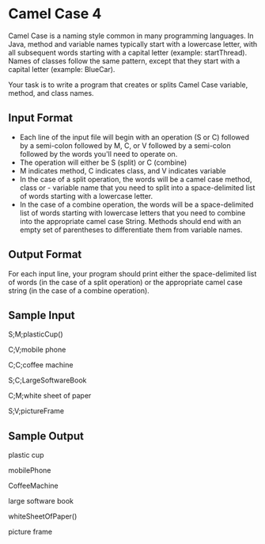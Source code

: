 * Camel Case 4

Camel Case is a naming style common in many programming languages. In Java, method and variable names typically start with a lowercase letter, with all subsequent words starting with a capital letter (example: startThread). Names of classes follow the same pattern, except that they start with a capital letter (example: BlueCar).

Your task is to write a program that creates or splits Camel Case variable, method, and class names.

** Input Format

- Each line of the input file will begin with an operation (S or C) followed by a semi-colon followed by M, C, or V followed by a semi-colon followed by the words you'll need to operate on.
- The operation will either be S (split) or C (combine)
- M indicates method, C indicates class, and V indicates variable
- In the case of a split operation, the words will be a camel case method, class or - variable name that you need to split into a space-delimited list of words starting with a lowercase letter.
- In the case of a combine operation, the words will be a space-delimited list of words starting with lowercase letters that you need to combine into the appropriate camel case String. Methods should end with an empty set of parentheses to differentiate them from variable names.

** Output Format

For each input line, your program should print either the space-delimited list of words (in the case of a split operation) or the appropriate camel case string (in the case of a combine operation).

** Sample Input

S;M;plasticCup()

C;V;mobile phone

C;C;coffee machine

S;C;LargeSoftwareBook

C;M;white sheet of paper

S;V;pictureFrame

** Sample Output

plastic cup

mobilePhone

CoffeeMachine

large software book

whiteSheetOfPaper()

picture frame
